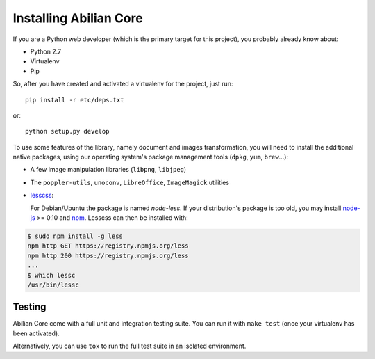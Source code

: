 Installing Abilian Core
=======================

If you are a Python web developer (which is the primary target for this
project), you probably already know about:

-  Python 2.7
-  Virtualenv
-  Pip

So, after you have created and activated a virtualenv for the project,
just run::

    pip install -r etc/deps.txt

or::

    python setup.py develop

To use some features of the library, namely document and images
transformation, you will need to install the additional native packages,
using our operating system's package management tools (``dpkg``,
``yum``, ``brew``...):

-  A few image manipulation libraries (``libpng``, ``libjpeg``)
-  The ``poppler-utils``, ``unoconv``, ``LibreOffice``, ``ImageMagick``
   utilities
- `lesscss <http://lesscss.org/>`_:

  For Debian/Ubuntu the package is named `node-less`. If your distribution's
  package is too old, you may install `node-js <http://nodejs.org/>`_ >= 0.10 and
  `npm <https://www.npmjs.org/>`_. Lesscss can then be installed with:

.. code-block:: sh

    $ sudo npm install -g less
    npm http GET https://registry.npmjs.org/less
    npm http 200 https://registry.npmjs.org/less
    ...
    $ which lessc
    /usr/bin/lessc


Testing
-------

Abilian Core come with a full unit and integration testing suite. You
can run it with ``make test`` (once your virtualenv has been activated).

Alternatively, you can use ``tox`` to run the full test suite in an
isolated environment.
